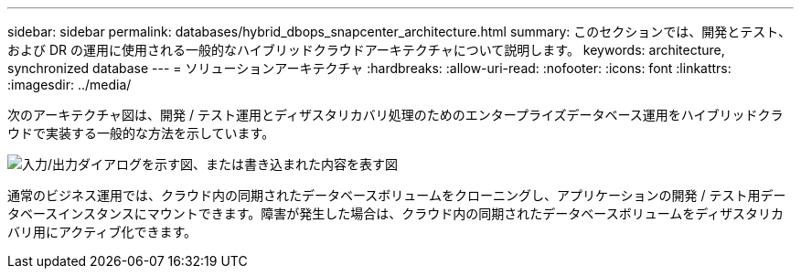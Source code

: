 ---
sidebar: sidebar 
permalink: databases/hybrid_dbops_snapcenter_architecture.html 
summary: このセクションでは、開発とテスト、および DR の運用に使用される一般的なハイブリッドクラウドアーキテクチャについて説明します。 
keywords: architecture, synchronized database 
---
= ソリューションアーキテクチャ
:hardbreaks:
:allow-uri-read: 
:nofooter: 
:icons: font
:linkattrs: 
:imagesdir: ../media/


[role="lead"]
次のアーキテクチャ図は、開発 / テスト運用とディザスタリカバリ処理のためのエンタープライズデータベース運用をハイブリッドクラウドで実装する一般的な方法を示しています。

image:Hybrid_Cloud_DB_Diagram.png["入力/出力ダイアログを示す図、または書き込まれた内容を表す図"]

通常のビジネス運用では、クラウド内の同期されたデータベースボリュームをクローニングし、アプリケーションの開発 / テスト用データベースインスタンスにマウントできます。障害が発生した場合は、クラウド内の同期されたデータベースボリュームをディザスタリカバリ用にアクティブ化できます。
